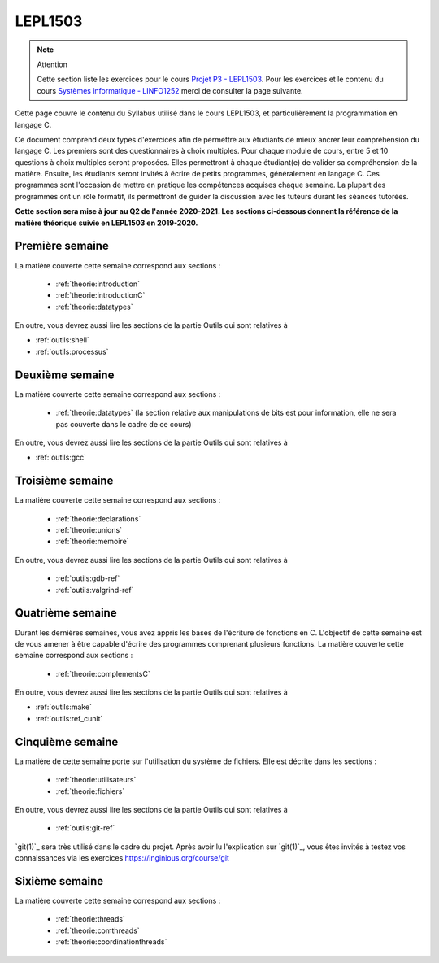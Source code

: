 .. -*- coding: utf-8 -*-
.. Copyright |copy| 2012 by `Olivier Bonaventure <http://inl.info.ucl.ac.be/obo>`_, Christoph Paasch et Grégory Detal
.. Ce fichier est distribué sous une licence `creative commons <http://creativecommons.org/licenses/by-sa/3.0/>`_

.. spelling::

   tutorée
   tutorées
   
LEPL1503
========

.. note:: Attention

  Cette section liste les exercices pour le cours `Projet P3 - LEPL1503 <https://uclouvain.be/cours-2019-lepl1503>`_. Pour les exercices et le contenu du cours `Systèmes informatique - LINFO1252 <https://uclouvain.be/cours-2020-LINFO1252.html>`_ merci de consulter la page suivante.

Cette page couvre le contenu du Syllabus utilisé dans le cours LEPL1503, et particulièrement la programmation en langage C.

Ce document comprend deux types d'exercices afin de permettre aux étudiants de mieux ancrer leur compréhension du langage C. Les premiers sont des questionnaires à choix multiples. Pour chaque module de cours, entre 5 et 10 questions à choix multiples seront proposées. Elles permettront à chaque étudiant(e) de valider sa compréhension de la matière. Ensuite, les étudiants seront invités à écrire de petits programmes, généralement en langage C. Ces programmes sont l'occasion de mettre en pratique les compétences acquises chaque semaine. La plupart des programmes ont un rôle formatif, ils permettront de guider la discussion avec les tuteurs durant les séances tutorées. 


**Cette section sera mise à jour au Q2 de l'année 2020-2021. Les sections ci-dessous donnent la référence de la matière théorique suivie en LEPL1503 en 2019-2020.**

Première semaine
----------------

.. todo:: L'introduction est plus (trop) complète pour LEPL1503, en prévoir une plus simple à côté ou ajouter une intro courte à l'introduction au C. La partie sur le shell de la section Outils peut être remplacée par la partie de la théorie qui est plus actuelle et rédigée.

La matière couverte cette semaine correspond aux sections :

 - :ref:`theorie:introduction`
 - :ref:`theorie:introductionC`
 - :ref:`theorie:datatypes`

En outre, vous devrez aussi lire les sections de la partie Outils qui sont relatives à

-  :ref:`outils:shell`
-  :ref:`outils:processus`

.. .. toctree::
..    :maxdepth: 2
..
..    mcq-ex/qcm-1
..    Programmes/prog-1

Deuxième semaine
----------------

La matière couverte cette semaine correspond aux sections :

 - :ref:`theorie:datatypes` (la section relative aux manipulations de bits est pour information, elle ne sera pas couverte dans le cadre de ce cours)

En outre, vous devrez aussi lire les sections de la partie Outils qui sont relatives à

-  :ref:`outils:gcc`

.. .. toctree::
..    :maxdepth: 2
..
..    mcq-ex/qcm-2
..    Programmes/prog-2


Troisième semaine
-----------------

La matière couverte cette semaine correspond aux sections :

  - :ref:`theorie:declarations`
  - :ref:`theorie:unions`
  - :ref:`theorie:memoire`

En outre, vous devrez aussi lire les sections de la partie Outils qui sont relatives à

 -  :ref:`outils:gdb-ref`
 -  :ref:`outils:valgrind-ref`


.. .. toctree::
..    :maxdepth: 2
..
..    mcq-ex/qcm-3
..    Programmes/prog-3


Quatrième semaine
-----------------

Durant les dernières semaines, vous avez appris les bases de l'écriture de fonctions en C. L'objectif de cette semaine est de vous amener à être capable d'écrire des programmes comprenant plusieurs fonctions. La matière couverte cette semaine correspond aux sections :

 - :ref:`theorie:complementsC`


En outre, vous devrez aussi lire les sections de la partie Outils qui sont relatives à

-  :ref:`outils:make`
-  :ref:`outils:ref_cunit`


.. .. toctree::
..    :maxdepth: 2
..
..    mcq-ex/qcm-4
..    Programmes/prog-4


Cinquième semaine
-----------------


La matière de cette semaine porte sur l'utilisation du système de fichiers. Elle est décrite dans les sections  :

 - :ref:`theorie:utilisateurs`
 - :ref:`theorie:fichiers`

En outre, vous devrez aussi lire les sections de la partie Outils qui sont relatives à

 -  :ref:`outils:git-ref`

`git(1)`_ sera très utilisé dans le cadre du projet. Après avoir lu l'explication sur `git(1)`_, vous êtes invités à testez vos connaissances via les exercices `https://inginious.org/course/git <https://inginious.org/course/git>`_


.. .. toctree::
..    :maxdepth: 2
..
..    mcq-ex/qcm-5
..    Programmes/prog-5


Sixième semaine
---------------

La matière couverte cette semaine correspond aux sections :


 - :ref:`theorie:threads`
 - :ref:`theorie:comthreads`
 - :ref:`theorie:coordinationthreads`


.. .. toctree::
..    :maxdepth: 2
..
..    mcq-ex/qcm-6
..    Programmes/prog-6


